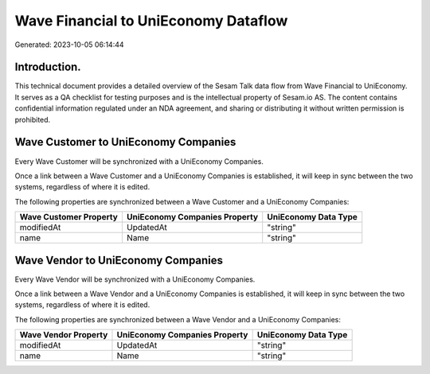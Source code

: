 =====================================
Wave Financial to UniEconomy Dataflow
=====================================

Generated: 2023-10-05 06:14:44

Introduction.
------------

This technical document provides a detailed overview of the Sesam Talk data flow from Wave Financial to UniEconomy. It serves as a QA checklist for testing purposes and is the intellectual property of Sesam.io AS. The content contains confidential information regulated under an NDA agreement, and sharing or distributing it without written permission is prohibited.

Wave Customer to UniEconomy Companies
-------------------------------------
Every Wave Customer will be synchronized with a UniEconomy Companies.

Once a link between a Wave Customer and a UniEconomy Companies is established, it will keep in sync between the two systems, regardless of where it is edited.

The following properties are synchronized between a Wave Customer and a UniEconomy Companies:

.. list-table::
   :header-rows: 1

   * - Wave Customer Property
     - UniEconomy Companies Property
     - UniEconomy Data Type
   * - modifiedAt
     - UpdatedAt
     - "string"
   * - name
     - Name
     - "string"


Wave Vendor to UniEconomy Companies
-----------------------------------
Every Wave Vendor will be synchronized with a UniEconomy Companies.

Once a link between a Wave Vendor and a UniEconomy Companies is established, it will keep in sync between the two systems, regardless of where it is edited.

The following properties are synchronized between a Wave Vendor and a UniEconomy Companies:

.. list-table::
   :header-rows: 1

   * - Wave Vendor Property
     - UniEconomy Companies Property
     - UniEconomy Data Type
   * - modifiedAt
     - UpdatedAt
     - "string"
   * - name
     - Name
     - "string"

